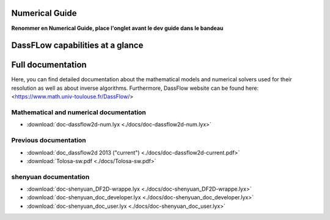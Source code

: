 .. _numerical_guide:

=================================
Numerical Guide
=================================
**Renommer en Numerical Guide, place l'onglet avant le dev guide dans le bandeau**

=================================
DassFLow capabilities at a glance
=================================

.. dropdown:: DassFlow capabilities at a glance
    :animate: fade-in-slide-down
    :container: + shadow
    :title: font-weight-bolder



    **Direct/forward model**

        The first forward model is based on the bidimensional Shallow Water equations written here with Manning-Strickler friction parameterization.

        On a computational domain :math:`\Omega\in\mathbb{\mathbb{\mathbb{R}}}^{2}` and for a time interval :math:`\left[0,T\right]`, the equations numerically resolved are:

        .. math::

            \left\{ \begin{array}{lclcc}
                \partial_{t}h+div(\mathbf{q}) & = & 0 & \textrm{in} & \text{Ω}\times]0,T]\\
                \\
                \partial_{t}\mathbf{q}+div\left(\dfrac{\mathbf{q}\otimes\mathbf{q}}{h}+g\dfrac{h^{2}}{2}\right) & = & -gh\mathbf{\nabla}z_{b}-g\dfrac{n^{2}\left\Vert \mathbf{q}\right\Vert }{h^{7/3}}\mathbf{q} & \textrm{in} & \text{Ω}\times]0,T]
                \end{array}\right.
            :label: SWE

        with provided initial and boundary conditions. 	Different types of boundary conditions can be prescribed at user-defined subsets of the computational domain to consider walls, inflows or outflows (see section **todo reference**).



        The state variables are the water depth h and the local discharge :math:`\mathbf{q}=h\mathbf{u}`, where :math:`\mathbf{u}=(u,v)^{T}` is the depth-averaged velocity vector. :math:`g` is the magnitude of the gravity, :math:`z_{b}` the bed elevation and :math:`n` the Manning-Strickler roughness coefficient.

        The model is numerically resolved by a Finite Volume method considering either structured or unstructured grids of discretization of the computational domain. (see doc **todo ref doc**).

        Several numerical schemes have been implemented and give the possibility to use a globally first or second order numerical solver with the well-balanced property.

        The global stability and robustness of the schemes insure a good treatment of dynamic wet/dry fronts without a water depth cut-off.

    **Adjoint model**

        The adjoint code can be used to perform a parametric sensitivity analysis or a parameter identification process (4D-Var data assimilation) by calculating the gradient with respect to parameters of a cost function :math:`J` measuring the discrepency between simulated and observed flow quantities. Only the first order scheme is available for the adjoint model.

        The adjoint code is automatically generated using the differentiation tool Tapenade [http://www-sop.inria.fr/tropics/] and some final tricks.

        *Gradient values : sensitivity analysis* - The computation of the cost gradient :math:`\nabla J` enables to perform spatially-distributed sensitivity analysis of the flow model to its input parameters; this is the 'local sensitivity mode'.

        *Variational data assimilation (4D-Var)* - Complete Variational Data Assimilation algorithm is available. This enables solving high dimensional optimization problems such as the identification of some input parameters values (eg. the bathymetry, some inflows or physical parametrizations) of the shalow water model from flow observations. The VDA process is based on local minimization algorithms adapted to minimize functions depending on large numbers of variables, such as the quasi-Newton technique L-BFGS method (**todo ref**). The optimization routine M1QN3 (**todo ref**) is directly implemented in the fortran source code but DassFLow wrapping also enables to use python optimization package instead (e.g. scipy).

    .. The original \DassFlow{} contained m1qn3 (written in Fortran), while the method lbfgs is introduced by using the wrapping and by applying the optimizer defined in the Python package scipy. --> MYTHO AT THE MOMENT


=================================
Full documentation
=================================

Here, you can find detailed documentation about the mathematical models and numerical solvers used for their resolution as well as about inverse algorithms. Furthermore, DassFlow website can be found here: <https://www.math.univ-toulouse.fr/DassFlow/>

.. _Math_num_doc:

----------------------------------------
Mathematical and numerical documentation
----------------------------------------

- :download:`doc-dassflow2d-num.lyx <./docs/doc-dassflow2d-num.lyx>`

--------------------------
Previous documentation
--------------------------

- :download:`doc_dassflow2d 2013 ("current") <./docs/doc-dassflow2d-current.pdf>`

- :download:`Tolosa-sw.pdf <./docs/Tolosa-sw.pdf>`


--------------------------
shenyuan documentation
--------------------------
- :download:`doc-shenyuan_DF2D-wrappe.lyx <./docs/doc-shenyuan_DF2D-wrappe.lyx>`
- :download:`doc-shenyuan_doc_developer.lyx <./docs/doc-shenyuan_doc_developer.lyx>`
- :download:`doc-shenyuan_doc_user.lyx <./docs/doc-shenyuan_doc_user.lyx>`
